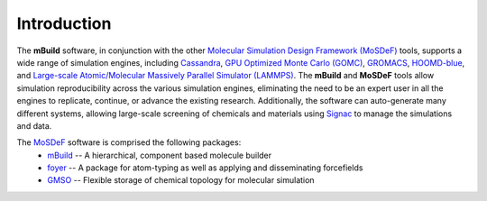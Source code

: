 
Introduction
=======

.. image:: https://img.shields.io/badge/license-MIT-blue.svg
    :target: http://opensource.org/licenses/MIT

The **mBuild** software, in conjunction with the other `Molecular Simulation Design Framework (MoSDeF) <https://mosdef.org>`_ tools, supports a wide range of 
simulation engines, including `Cassandra <https://cassandra.nd.edu>`_, `GPU Optimized Monte Carlo (GOMC) <http://gomc.eng.wayne.edu>`_, `GROMACS <https://www.gromacs.org>`_,  
`HOOMD-blue <http://glotzerlab.engin.umich.edu/hoomd-blue/>`_, and 
`Large-scale Atomic/Molecular Massively Parallel Simulator (LAMMPS) <https://lammps.sandia.gov>`_.  
The **mBuild** and **MoSDeF** tools allow simulation reproducibility 
across the various simulation engines, eliminating the need to be an expert user in all 
the engines to replicate, continue, or advance the existing research. Additionally, 
the software can auto-generate many different systems, 
allowing large-scale screening of chemicals and materials using
`Signac <https://signac.io>`_ to manage the simulations and data.

The `MoSDeF <https://mosdef.org>`_ software is comprised the following packages:
    * `mBuild <https://mbuild.mosdef.org/en/stable/>`_ -- A hierarchical, component based molecule builder
    * `foyer <https://foyer.mosdef.org/en/stable/>`_ -- A package for atom-typing as well as applying and disseminating forcefields
    * `GMSO <https://gmso.mosdef.org/en/stable/>`_ -- Flexible storage of chemical topology for molecular simulation
